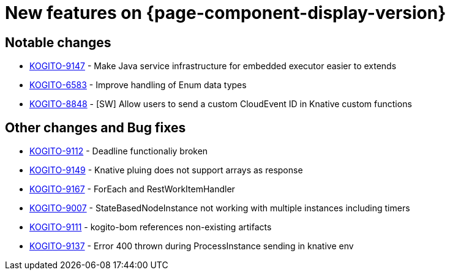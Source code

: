 = New features on {page-component-display-version}
:compat-mode!:

== Notable changes

* link:https://issues.redhat.com/browse/KOGITO-9147[KOGITO-9147] - Make Java service infrastructure for embedded executor easier to extends
* link:https://issues.redhat.com/browse/KOGITO-6583[KOGITO-6583] - Improve handling of Enum data types
* link:https://issues.redhat.com/browse/KOGITO-8848[KOGITO-8848] - [SW] Allow users to send a custom CloudEvent ID in Knative custom functions

== Other changes and Bug fixes

* link:https://issues.redhat.com/browse/KOGITO-9112[KOGITO-9112] - Deadline functionaliy broken
* link:https://issues.redhat.com/browse/KOGITO-9149[KOGITO-9149] - Knative pluing does not support arrays as response
* link:https://issues.redhat.com/browse/KOGITO-9167[KOGITO-9167] - ForEach and RestWorkItemHandler
* link:https://issues.redhat.com/browse/KOGITO-9007[KOGITO-9007] - StateBasedNodeInstance not working with multiple instances including timers
* link:https://issues.redhat.com/browse/KOGITO-9111[KOGITO-9111] - kogito-bom references non-existing artifacts
* link:https://issues.redhat.com/browse/KOGITO-9137[KOGITO-9137] - Error 400 thrown during ProcessInstance sending in knative env